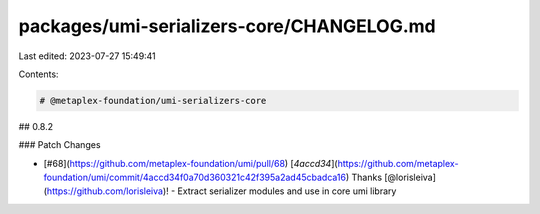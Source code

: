 packages/umi-serializers-core/CHANGELOG.md
==========================================

Last edited: 2023-07-27 15:49:41

Contents:

.. code-block:: md

    # @metaplex-foundation/umi-serializers-core

## 0.8.2

### Patch Changes

- [#68](https://github.com/metaplex-foundation/umi/pull/68) [`4accd34`](https://github.com/metaplex-foundation/umi/commit/4accd34f0a70d360321c42f395a2ad45cbadca16) Thanks [@lorisleiva](https://github.com/lorisleiva)! - Extract serializer modules and use in core umi library


